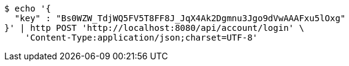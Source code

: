 [source,bash]
----
$ echo '{
  "key" : "Bs0WZW_TdjWQ5FV5T8FF8J_JqX4Ak2Dgmnu3Jgo9dVwAAAFxu5lOxg"
}' | http POST 'http://localhost:8080/api/account/login' \
    'Content-Type:application/json;charset=UTF-8'
----